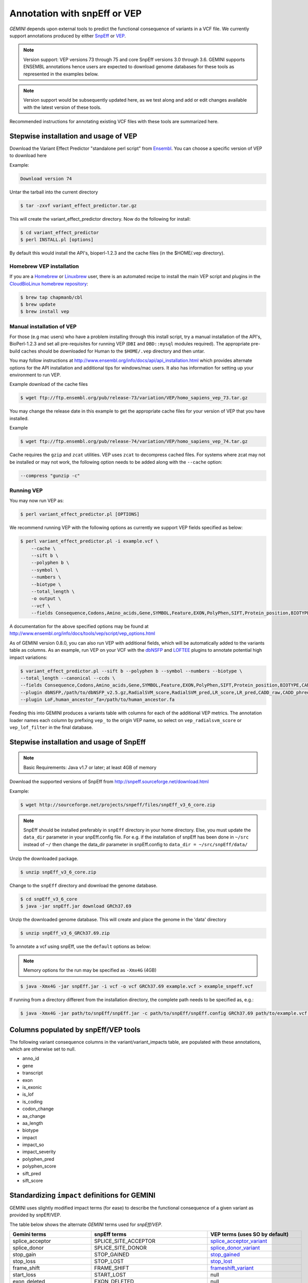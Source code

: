 #############################
Annotation with snpEff or VEP
#############################

`GEMINI` depends upon external tools to predict the functional consequence of variants in a VCF file.
We currently support annotations produced by either `SnpEff <http://snpeff.sourceforge.net/>`_
or `VEP <http://www.ensembl.org/info/docs/variation/vep/index.html>`_.

.. note::
	
	Version support: VEP versions 73 through 75 and core SnpEff versions 3.0 through 3.6.
	GEMINI supports ENSEMBL annotations hence users are expected to download genome databases
	for these tools as represented in the examples below.
	
.. note::
 	
	Version support would be subsequently updated here, as we test along 
	and add or edit changes available with the latest version of these tools.
	

Recommended instructions for annotating existing VCF files with these tools are summarized here.

Stepwise installation and usage of VEP
=======================================

Download the Variant Effect Predictor "standalone perl script" from 
`Ensembl <http://www.ensembl.org/info/docs/tools/vep/script/vep_download.html>`_. 
You can choose a specific version of VEP to download here

Example:

.. code-block:: bash
	
	Download version 74

Untar the tarball into the current directory

.. code-block:: bash
    
    $ tar -zxvf variant_effect_predictor.tar.gz

This will create the variant_effect_predictor directory. Now do the following for install:

.. code-block:: bash

    $ cd variant_effect_predictor
    $ perl INSTALL.pl [options]


By default this would install the API's, bioperl-1.2.3 and the cache files (in 
the $HOME/.vep directory).

Homebrew VEP installation
-------------------------

If you are a `Homebrew <http://brew.sh/>`_ or `Linuxbrew <http://brew.sh/linuxbrew/>`_
user, there is an automated recipe to install the main VEP script and plugins in
the `CloudBioLinux homebrew repository <https://github.com/chapmanb/homebrew-cbl>`_:

.. code-block:: bash

    $ brew tap chapmanb/cbl
    $ brew update
    $ brew install vep

Manual installation of VEP
--------------------------

For those (e.g mac users) who have a problem installing through this install script, try a 
manual installation of the API's, BioPerl-1.2.3 and set all pre-requisites for running VEP 
(``DBI`` and ``DBD::mysql`` modules required). The appropriate pre-build caches should be 
downloaded for Human to the ``$HOME/.vep`` directory and then untar.

You may follow instructions at http://www.ensembl.org/info/docs/api/api_installation.html
which provides alternate options for the API installation and additional tips for windows/mac 
users. It also has information for setting up your environment to run VEP.

Example download of the cache files

.. code-block:: bash

	
	$ wget ftp://ftp.ensembl.org/pub/release-73/variation/VEP/homo_sapiens_vep_73.tar.gz
	
You may change the release date in this example to get the appropriate cache files for your version
of VEP that you have installed.

Example

.. code-block:: bash
	
	
	$ wget ftp://ftp.ensembl.org/pub/release-74/variation/VEP/homo_sapiens_vep_74.tar.gz

Cache requires the ``gzip`` and ``zcat`` utilities. VEP uses ``zcat`` 
to decompress cached files. For systems where zcat may not be installed or may 
not work, the following option needs to be added along with the ``--cache`` option:

.. code-block:: bash

    --compress "gunzip -c"

Running VEP
-----------
You may now run VEP as:

.. code-block:: bash

 
    $ perl variant_effect_predictor.pl [OPTIONS]
    
.. note::

We recommend running VEP with the following options as currently we support 
VEP fields specified as below:

.. code-block:: bash

    $ perl variant_effect_predictor.pl -i example.vcf \
	--cache \
	--sift b \
	--polyphen b \
	--symbol \
	--numbers \
	--biotype \
	--total_length \
	-o output \
	--vcf \
	--fields Consequence,Codons,Amino_acids,Gene,SYMBOL,Feature,EXON,PolyPhen,SIFT,Protein_position,BIOTYPE
		
    
A documentation for the above specified options may be found at 
http://www.ensembl.org/info/docs/tools/vep/script/vep_options.html

As of GEMINI version 0.8.0, you can also run VEP with additional fields, which
will be automatically added to the variants table as columns. As an example,
run VEP on your VCF with the `dbNSFP <https://github.com/ensembl-variation/VEP_plugins/blob/master/dbNSFP.pm>`_
and `LOFTEE <https://github.com/konradjk/loftee>`_ plugins to annotate potential high
impact variations:

.. code-block:: bash

    $ variant_effect_predictor.pl --sift b --polyphen b --symbol --numbers --biotype \
    --total_length --canonical --ccds \
    --fields Consequence,Codons,Amino_acids,Gene,SYMBOL,Feature,EXON,PolyPhen,SIFT,Protein_position,BIOTYPE,CANONICAL,CCDS,RadialSVM_score,RadialSVM_pred,LR_score,LR_pred,CADD_raw,CADD_phred,Reliability_index,LoF,LoF_filter,LoF_flags \
    --plugin dbNSFP,/path/to/dbNSFP_v2.5.gz,RadialSVM_score,RadialSVM_pred,LR_score,LR_pred,CADD_raw,CADD_phred,Reliability_index \
    --plugin LoF,human_ancestor_fa=/path/to/human_ancestor.fa

Feeding this into GEMINI produces a variants table with columns for each of the
additional VEP metrics. The annotation loader names each column by prefixing
``vep_`` to the origin VEP name, so select on ``vep_radialsvm_score`` or
``vep_lof_filter`` in the final database.

Stepwise installation and usage of SnpEff
=======================================


.. note::

    Basic Requirements: Java v1.7 or later; at least 4GB of memory


Download the supported versions of SnpEff from http://snpeff.sourceforge.net/download.html 

Example:

.. code-block:: bash

    $ wget http://sourceforge.net/projects/snpeff/files/snpEff_v3_6_core.zip

.. note::

    SnpEff should be installed preferably in ``snpEff`` directory in your 
    home directory. Else, you must update the ``data_dir`` parameter in 
    your snpEff.config file. For e.g. if the installation of snpEff has been done 
    in ``~/src`` instead of ``~/`` then change the data_dir parameter in 
    snpEff.config to ``data_dir = ~/src/snpEff/data/``


Unzip the downloaded package.

.. code-block:: bash

    $ unzip snpEff_v3_6_core.zip


Change to the ``snpEff`` directory and download the genome database.

.. code-block:: bash

    $ cd snpEff_v3_6_core
    $ java -jar snpEff.jar download GRCh37.69


Unzip the downloaded genome database. This will create and place the genome 
in the 'data' directory                                                                                  

.. code-block:: bash

    $ unzip snpEff_v3_6_GRCh37.69.zip

                                                                                            
To annotate a vcf using snpEff, use the ``default`` options as below:

.. note::

    Memory options for the run may be specified as ``-Xmx4G`` (4GB)

.. code-block:: bash


    $ java -Xmx4G -jar snpEff.jar -i vcf -o vcf GRCh37.69 example.vcf > example_snpeff.vcf


If running from a directory different from the installation directory, the 
complete path needs to be specified as,  e.g.:

.. code-block:: bash

    $ java -Xmx4G -jar path/to/snpEff/snpEff.jar -c path/to/snpEff/snpEff.config GRCh37.69 path/to/example.vcf > example_snpeff.vcf



Columns populated by snpEff/VEP tools
=====================================

The following variant consequence columns in the variant/variant_impacts table,
are populated with these annotations, which are otherwise set to null.

* anno_id
* gene
* transcript
* exon
* is_exonic
* is_lof
* is_coding
* codon_change
* aa_change
* aa_length
* biotype
* impact
* impact_so
* impact_severity
* polyphen_pred
* polyphen_score
* sift_pred
* sift_score


Standardizing ``impact`` definitions for GEMINI
===============================================

GEMINI uses slightly modified impact terms (for ease) to describe the functional consequence of a given variant as provided by
snpEff/VEP.

The table below shows the alternate `GEMINI` terms used for `snpEff/VEP`.

=============================================       ===================================    =================================================
Gemini terms                                        snpEff terms                           VEP terms (uses SO by default)
=============================================       ===================================    =================================================
splice_acceptor                                     SPLICE_SITE_ACCEPTOR                   splice_acceptor_variant_
splice_donor                                        SPLICE_SITE_DONOR                      splice_donor_variant_
stop_gain                                           STOP_GAINED                            stop_gained_
stop_loss                                           STOP_LOST                              stop_lost_
frame_shift                                         FRAME_SHIFT                            frameshift_variant_
start_loss                                          START_LOST                             null
exon_deleted                                        EXON_DELETED                           null
non_synonymous_start                                NON_SYNONYMOUS_START                   null
transcript_codon_change                             null                                   initiator_codon_variant_
chrom_large_del                                     CHROMOSOME_LARGE_DELETION              null
rare_amino_acid                                     RARE_AMINO_ACID                        null
non_syn_coding                                      NON_SYNONYMOUS_CODING                  missense_variant_
inframe_codon_gain                                  CODON_INSERTION                        inframe_insertion_
inframe_codon_loss                                  CODON_DELETION                         inframe_deletion_
inframe_codon_change                                CODON_CHANGE                           null
codon_change_del                                    CODON_CHANGE_PLUS_CODON_DELETION       null
codon_change_ins                                    CODON_CHANGE_PLUS_CODON_INSERTION      null
UTR_5_del                                           UTR_5_DELETED                          null
UTR_3_del                                           UTR_3_DELETED                          null
splice_region                                       SPLICE_SITE_REGION                     splice_region_variant_
mature_miRNA                                        null                                   mature_miRNA_variant_
regulatory_region                                   null                                   regulatory_region_variant_
TF_binding_site                                     null                                   TF_binding_site_variant_
regulatory_region_ablation                          null                                   regulatory_region_ablation_
regulatory_region_amplification                     null                                   regulatory_region_amplification_
TFBS_ablation                                       null                                   TFBS_ablation_
TFBS_amplification                                  null                                   TFBS_amplification_
synonymous_stop                                     SYNONYMOUS_STOP                        stop_retained_variant_
synonymous_coding                                   SYNONYMOUS_CODING                      synonymous_variant_
UTR_5_prime                                         UTR_5_PRIME                            5_prime_UTR_variant_
UTR_3_prime                                         UTR_3_PRIME                            3_prime_UTR_variant_
intron                                              INTRON                                 intron_variant_
CDS                                                 CDS                                    coding_sequence_variant_
upstream                                            UPSTREAM                               upstream_gene_variant_
downstream                                          DOWNSTREAM                             downstream_gene_variant_
intergenic                                          INTERGENIC                             intergenic_variant_
intergenic_conserved                                INTERGENIC_CONSERVED                   null
intragenic                                          INTRAGENIC                             null
gene                                                GENE                                   null
transcript                                          TRANSCRIPT                             null
exon                                                EXON                                   null
start_gain                                          START_GAINED                           null
synonymous_start                                    SYNONYMOUS_START                       null
intron_conserved                                    INTRON_CONSERVED                       null
nc_transcript                                       null                                   nc_transcript_variant_ (should have been returned by VEP as: non_coding_transcript_variant)
NMD_transcript                                      null                                   NMD_transcript_variant_
incomplete_terminal_codon                           null                                   incomplete_terminal_codon_variant_
nc_exon                                             null                                   non_coding_exon_variant_ (should have been returned by VEP as: non_coding_transcript_exon_variant)
transcript_ablation                                 null                                   transcript_ablation_
transcript_amplification                            null                                   transcript_amplification_
feature elongation                                  null                                   feature_elongation_
feature truncation                                  null                                   feature_truncation_
=============================================       ===================================    =================================================
*Note: "null" refers to the absence of the corresponding term in the alternate database*



SO ``impact`` definitions in GEMINI
===============================================

The below table shows the `Sequence Ontology (SO)` term mappings for the GEMINI impacts, which is otherwise contained in the
``impact_so`` column of the variants/variant_impacts table of the GEMINI database. The last column shows the severity terms
defined in GEMINI for these impacts.

=============================================     =======================================================     =================
Gemini terms (column: impact)                     Sequence Ontology terms (column: impact_so)                 Impact severity
=============================================     =======================================================     =================
splice_acceptor                                   splice_acceptor_variant_                                    HIGH
splice_donor                                      splice_donor_variant_                                       HIGH
stop_gain                                         stop_gained_                                                HIGH
stop_loss                                         stop_lost_                                                  HIGH
frame_shift                                       frameshift_variant_                                         HIGH
start_loss                                        start_lost_                                                 HIGH
exon_deleted                                      exon_loss_variant_                                          HIGH
non_synonymous_start                              initiator_codon_variant_                                    HIGH
transcript_codon_change                           initiator_codon_variant_                                    HIGH
chrom_large_del                                   chromosomal_deletion_                                       HIGH
rare_amino_acid                                   rare_amino_acid_variant_                                    HIGH
non_syn_coding                                    missense_variant_                                           MED
inframe_codon_gain                                inframe_insertion_                                          MED
inframe_codon_loss                                inframe_deletion_                                           MED
inframe_codon_change                              coding_sequence_variant_                                    MED
codon_change_del                                  disruptive_inframe_deletion_                                MED
codon_change_ins                                  disruptive_inframe_insertion_                               MED
UTR_5_del                                         5_prime_UTR_truncation_ + exon_loss_variant_                MED
UTR_3_del                                         3_prime_UTR_truncation_ + exon_loss_variant_                MED
splice_region                                     splice_region_variant_                                      MED
mature_miRNA                                      mature_miRNA_variant_                                       MED
regulatory_region                                 regulatory_region_variant_                                  MED
TF_binding_site                                   TF_binding_site_variant_                                    MED
regulatory_region_ablation                        regulatory_region_ablation_                                 MED
regulatory_region_amplification                   regulatory_region_amplification_                            MED
TFBS_ablation                                     TFBS_ablation_                                              MED
TFBS_amplification                                TFBS_amplification_                                         MED
synonymous_stop                                   stop_retained_variant_                                      LOW
synonymous_coding                                 synonymous_variant_                                         LOW
UTR_5_prime                                       5_prime_UTR_variant_                                        LOW
UTR_3_prime                                       3_prime_UTR_variant_                                        LOW
intron                                            intron_variant_                                             LOW
CDS                                               coding_sequence_variant_                                    LOW
upstream                                          upstream_gene_variant_                                      LOW
downstream                                        downstream_gene_variant_                                    LOW
intergenic                                        intergenic_variant_                                         LOW
intergenic_conserved                              conserved_intergenic_variant_                               LOW
intragenic                                        intragenic_variant_                                         LOW
gene                                              gene_variant_                                               LOW
transcript                                        transcript_variant_                                         LOW
exon                                              exon_variant_                                               LOW
start_gain                                        5_prime_UTR_premature_start_codon_gain_variant_             LOW
synonymous_start                                  start_retained_variant_                                     LOW
intron_conserved                                  conserved_intron_variant_                                   LOW
nc_transcript                                     nc_transcript_variant_                                      LOW
NMD_transcript                                    NMD_transcript_variant_                                     LOW
incomplete_terminal_codon                         incomplete_terminal_codon_variant_                          LOW
nc_exon                                           non_coding_exon_variant_                                    LOW
transcript_ablation                               transcript_ablation_                                        LOW
transcript_amplification                          transcript_amplification_                                   LOW
feature elongation                                feature_elongation_                                         LOW
feature truncation                                feature_truncation_                                         LOW
=============================================     =======================================================     =================

.. _3_prime_UTR_truncation: http://sequenceontology.org/browser/current_svn/term/SO:0002015
.. _3_prime_UTR_variant: http://sequenceontology.org/browser/current_svn/term/SO:0001624
.. _5_prime_UTR_premature_start_codon_gain_variant: http://sequenceontology.org/browser/current_svn/term/SO:0001988
.. _5_prime_UTR_truncation: http://sequenceontology.org/browser/current_svn/term/SO:0002013
.. _5_prime_UTR_variant: http://sequenceontology.org/browser/current_svn/term/SO:0001623
.. _chromosomal_deletion: http://sequenceontology.org/browser/current_svn/term/SO:1000029
.. _coding_sequence_variant: http://sequenceontology.org/browser/current_svn/term/SO:0001580
.. _conserved_intergenic_variant: http://sequenceontology.org/browser/current_svn/term/SO:0002017
.. _conserved_intron_variant: http://sequenceontology.org/browser/current_svn/term/SO:0002018
.. _disruptive_inframe_deletion: http://sequenceontology.org/browser/current_svn/term/SO:0001826
.. _disruptive_inframe_insertion: http://sequenceontology.org/browser/current_svn/term/SO:0001824
.. _downstream_gene_variant: http://sequenceontology.org/browser/current_svn/term/SO:0001632
.. _exon_loss_variant: http://sequenceontology.org/browser/current_svn/term/SO:0001572
.. _exon_variant: http://sequenceontology.org/browser/current_svn/term/SO:0001791
.. _feature_elongation: http://sequenceontology.org/browser/current_svn/term/SO:0001907
.. _feature_truncation: http://sequenceontology.org/browser/current_svn/term/SO:0001906
.. _frameshift_variant: http://sequenceontology.org/browser/current_svn/term/SO:0001589
.. _gene_variant: http://sequenceontology.org/browser/current_svn/term/SO:0001564
.. _incomplete_terminal_codon_variant: http://sequenceontology.org/browser/current_svn/term/SO:0001626
.. _inframe_deletion: http://sequenceontology.org/browser/current_svn/term/SO:0001822
.. _inframe_insertion: http://sequenceontology.org/browser/current_svn/term/SO:0001821
.. _initiator_codon_variant: http://sequenceontology.org/browser/current_svn/term/SO:0001582
.. _intergenic_variant: http://sequenceontology.org/browser/current_svn/term/SO:0001628
.. _intragenic_variant: http://sequenceontology.org/browser/current_svn/term/SO:0002011
.. _intron_variant: http://sequenceontology.org/browser/current_svn/term/SO:0001627
.. _mature_miRNA_variant: http://sequenceontology.org/browser/current_svn/term/SO:0001620
.. _missense_variant: http://sequenceontology.org/browser/current_svn/term/SO:0001583
.. _NMD_transcript_variant: http://sequenceontology.org/browser/current_svn/term/SO:0001621
.. _non_coding_exon_variant: http://sequenceontology.org/browser/current_svn/term/SO:0001792
.. _rare_amino_acid_variant: http://sequenceontology.org/browser/current_svn/term/SO:0002008
.. _regulatory_region_ablation: http://sequenceontology.org/browser/current_svn/term/SO:0001894
.. _regulatory_region_amplification: http://sequenceontology.org/browser/current_svn/term/SO:0001891
.. _regulatory_region_variant: http://sequenceontology.org/browser/current_svn/term/SO:0001566
.. _splice_acceptor_variant: http://sequenceontology.org/browser/current_svn/term/SO:0001574
.. _splice_donor_variant: http://sequenceontology.org/browser/current_svn/term/SO:0001575
.. _splice_region_variant: http://sequenceontology.org/browser/current_svn/term/SO:0001630
.. _start_lost: http://sequenceontology.org/browser/current_svn/term/SO:0002012
.. _start_retained_variant: http://sequenceontology.org/browser/current_svn/term/SO:0002019
.. _stop_gained: http://sequenceontology.org/browser/current_svn/term/SO:0001587
.. _stop_lost: http://sequenceontology.org/browser/current_svn/term/SO:0001578
.. _stop_retained_variant: http://sequenceontology.org/browser/current_svn/term/SO:0001567
.. _synonymous_variant: http://sequenceontology.org/browser/current_svn/term/SO:0001819
.. _TF_binding_site_variant: http://sequenceontology.org/browser/current_svn/term/SO:0001782
.. _TFBS_ablation: http://sequenceontology.org/browser/current_svn/term/SO:0001895
.. _TFBS_amplification: http://sequenceontology.org/browser/current_svn/term/SO:0001892
.. _transcript_ablation: http://sequenceontology.org/browser/current_svn/term/SO:0001893
.. _transcript_amplification: http://sequenceontology.org/browser/current_svn/term/SO:0001889
.. _transcript_variant: http://sequenceontology.org/browser/current_svn/term/SO:0001576
.. _upstream_gene_variant: http://sequenceontology.org/browser/current_svn/term/SO:0001631
.. _nc_transcript_variant: http://www.sequenceontology.org/browser/current_svn/term/SO:0001619
